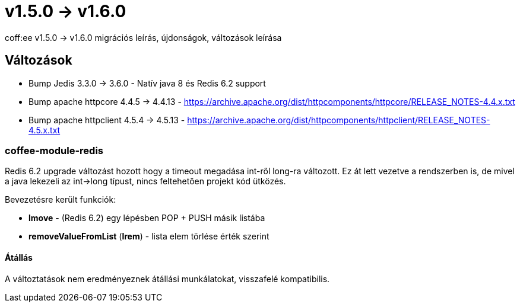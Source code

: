 = v1.5.0 → v1.6.0

coff:ee v1.5.0 -> v1.6.0 migrációs leírás, újdonságok, változások leírása

== Változások

* Bump Jedis 3.3.0 -> 3.6.0 - Natív java 8 és Redis 6.2 support
* Bump apache httpcore 4.4.5 -> 4.4.13 - https://archive.apache.org/dist/httpcomponents/httpcore/RELEASE_NOTES-4.4.x.txt
* Bump apache httpclient 4.5.4 -> 4.5.13 - https://archive.apache.org/dist/httpcomponents/httpclient/RELEASE_NOTES-4.5.x.txt

=== coffee-module-redis
Redis 6.2 upgrade változást hozott hogy a timeout megadása int-ről long-ra változott.
Ez át lett vezetve a rendszerben is,
de mivel a java lekezeli az int->long típust,
nincs feltehetően projekt kód ütközés.

Bevezetésre került funkciók:

* *lmove* - (Redis 6.2) egy lépésben POP + PUSH másik listába
* *removeValueFromList* (*lrem*) - lista elem törlése érték szerint

==== Átállás
A változtatások nem eredményeznek átállási munkálatokat, visszafelé kompatibilis.
